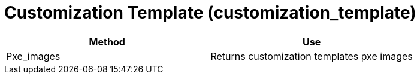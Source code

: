 [[_customization_template]]
= Customization Template (customization_template)



[cols="1,1", frame="all", options="header"]
|===
| 
						
							Method
						
					
| 
						
							Use
						
					

| 
						
							Pxe_images
						
					
| 
						
							Returns customization templates pxe images
						
					
|===

